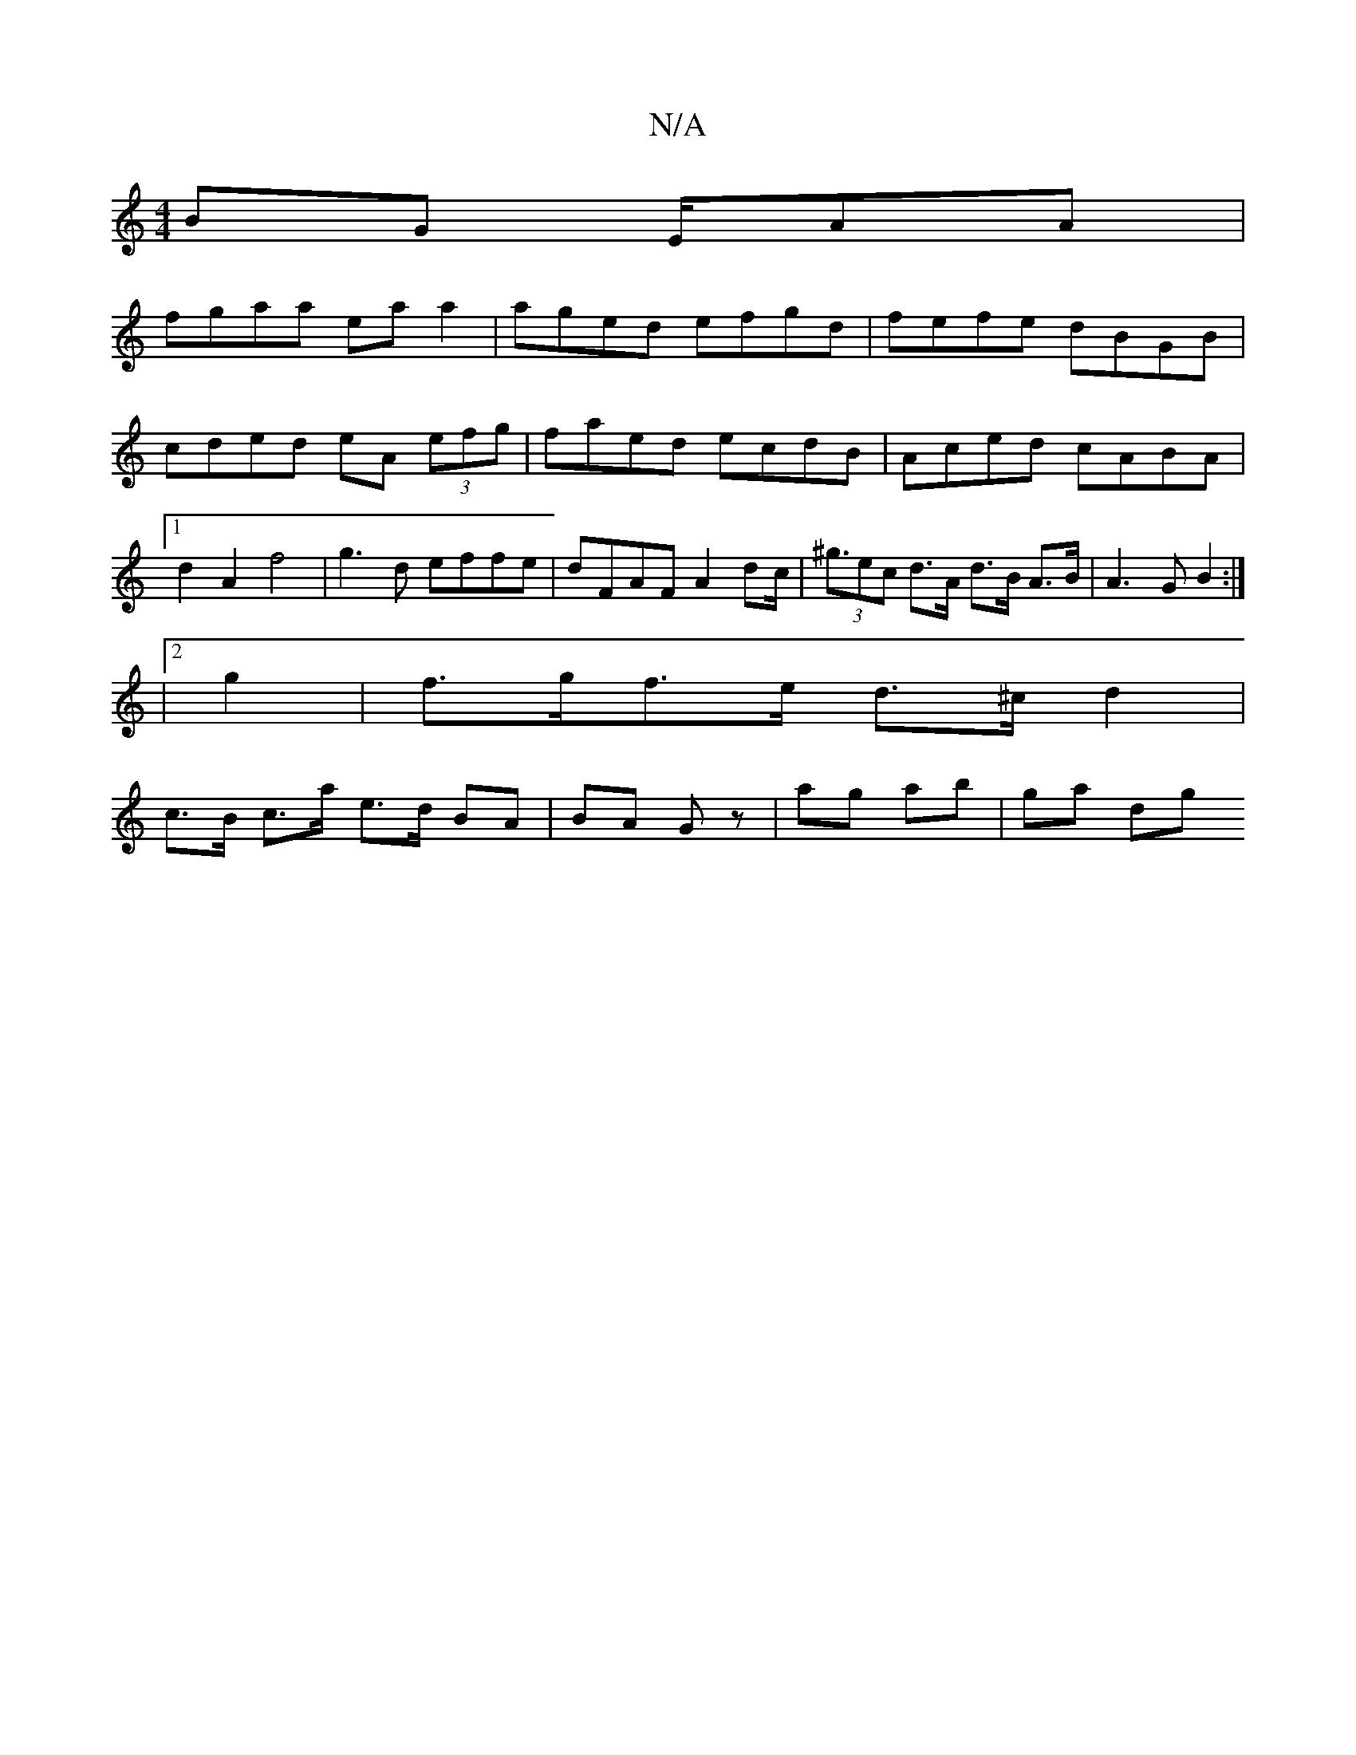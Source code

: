 X:1
T:N/A
M:4/4
R:N/A
K:Cmajor
 BG E/2AA |
fgaa eaa2 |aged efgd|fefe dBGB|cded eA (3efg|faed ecdB|Aced cABA|1 d2 A2 f4|g3d effe|dFAF A2dc|(3<^gec d>A d>B A>B | A3G B2 :|
|[2 g2 | f>gf>e d>^c d2 |
c>B c>a e>d BA|BA Gz|ag ab | ga dg 